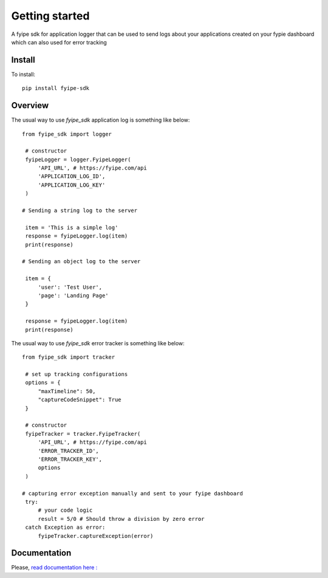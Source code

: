 ===============
Getting started
===============

| A fyipe sdk for application logger that can be used to send logs about your applications created on your fypie dashboard which can also used for error tracking

Install
-------

To install::

    pip install fyipe-sdk

Overview
--------

The usual way to use `fyipe_sdk` application log is something like below::

   from fyipe_sdk import logger

    # constructor
    fyipeLogger = logger.FyipeLogger(
        'API_URL', # https://fyipe.com/api
        'APPLICATION_LOG_ID',
        'APPLICATION_LOG_KEY'
    )

   # Sending a string log to the server

    item = 'This is a simple log'
    response = fyipeLogger.log(item)
    print(response)

   # Sending an object log to the server

    item = {
        'user': 'Test User',
        'page': 'Landing Page'
    }

    response = fyipeLogger.log(item)
    print(response)


The usual way to use `fyipe_sdk` error tracker is something like below::

   from fyipe_sdk import tracker

    # set up tracking configurations    
    options = {
        "maxTimeline": 50,
        "captureCodeSnippet": True
    }   

    # constructor
    fyipeTracker = tracker.FyipeTracker(
        'API_URL', # https://fyipe.com/api
        'ERROR_TRACKER_ID',
        'ERROR_TRACKER_KEY',
        options
    )

   # capturing error exception manually and sent to your fyipe dashboard
    try:
        # your code logic
        result = 5/0 # Should throw a division by zero error
    catch Exception as error:
        fyipeTracker.captureException(error)

   

Documentation
-------------

Please, `read documentation here : <README.md>`_
